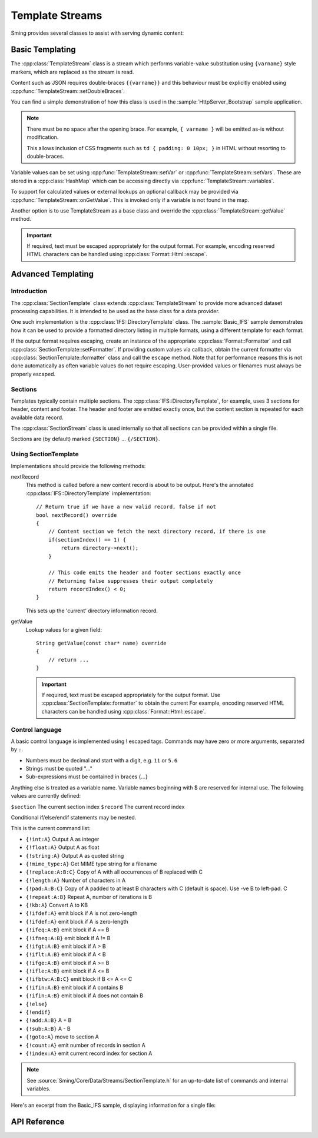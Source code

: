 Template Streams
================

.. highlight:: c++

Sming provides several classes to assist with serving dynamic content:

Basic Templating
----------------

The :cpp:class:`TemplateStream` class is a stream which performs variable-value substitution using
``{varname}`` style markers, which are replaced as the stream is read.

Content such as JSON requires double-braces ``{{varname}}`` and this behaviour must be
explicitly enabled using :cpp:func:`TemplateStream::setDoubleBraces`.

You can find a simple demonstration of how this class is used in the
:sample:`HttpServer_Bootstrap` sample application.

.. note::

    There must be no space after the opening brace.
    For example, ``{ varname }`` will be emitted as-is without modification.

    This allows inclusion of CSS fragments such as ``td { padding: 0 10px; }`` in HTML
    without resorting to double-braces.

Variable values can be set using :cpp:func:`TemplateStream::setVar` or :cpp:func:`TemplateStream::setVars`.
These are stored in a :cpp:class:`HashMap` which can be accessing directly via :cpp:func:`TemplateStream::variables`.

To support for calculated values or external lookups an optional callback may
be provided via :cpp:func:`TemplateStream::onGetValue`.
This is invoked only if a variable is not found in the map.

Another option is to use TemplateStream as a base class and override the :cpp:class:`TemplateStream::getValue` method.

.. important::

    If required, text must be escaped appropriately for the output format.
    For example, encoding reserved HTML characters can be handled using :cpp:class:`Format::Html::escape`.


Advanced Templating
-------------------

Introduction
~~~~~~~~~~~~

The :cpp:class:`SectionTemplate` class extends :cpp:class:`TemplateStream` to provide more advanced dataset processing capabilities.
It is intended to be used as the base class for a data provider.

One such implementation is the :cpp:class:`IFS::DirectoryTemplate` class.
The :sample:`Basic_IFS` sample demonstrates how it can be used to provide a formatted directory
listing in multiple formats, using a different template for each format.

If the output format requires escaping, create an instance of the appropriate :cpp:class:`Format::Formatter`
and call :cpp:class:`SectionTemplate::setFormatter`.
If providing custom values via callback, obtain the current formatter via :cpp:class:`SectionTemplate::formatter`
class and call the ``escape`` method.
Note that for performance reasons this is not done automatically as often variable values
do not require escaping. User-provided values or filenames must always be properly escaped.


Sections
~~~~~~~~

Templates typically contain multiple sections.
The :cpp:class:`IFS::DirectoryTemplate`, for example, uses 3 sections for header, content and footer.
The header and footer are emitted exactly once, but the content section is repeated for each available data record.

The :cpp:class:`SectionStream` class is used internally so that all sections can be provided within a single file.

Sections are (by default) marked ``{SECTION}`` ... ``{/SECTION}``.


Using SectionTemplate
~~~~~~~~~~~~~~~~~~~~~

Implementations should provide the following methods:

nextRecord
    This method is called before a new content record is about to be output.
    Here's the annotated :cpp:class:`IFS::DirectoryTemplate` implementation::

        // Return true if we have a new valid record, false if not
        bool nextRecord() override
        {
            // Content section we fetch the next directory record, if there is one
            if(sectionIndex() == 1) {
                return directory->next();
            }

            // This code emits the header and footer sections exactly once
            // Returning false suppresses their output completely
            return recordIndex() < 0;
        }

    This sets up the 'current' directory information record.


getValue
    Lookup values for a given field::

        String getValue(const char* name) override
        {
            // return ...
        }

    .. important::

       If required, text must be escaped appropriately for the output format.
       Use :cpp:class:`SectionTemplate::formatter` to obtain the current
       For example, encoding reserved HTML characters can be handled using :cpp:class:`Format::Html::escape`.


Control language
~~~~~~~~~~~~~~~~

A basic control language is implemented using ! escaped tags.
Commands may have zero or more arguments, separated by ``:``.

- Numbers must be decimal and start with a digit, e.g. ``11`` or ``5.6``
- Strings must be quoted "..."
- Sub-expressions must be contained in braces {...}

Anything else is treated as a variable name.
Variable names beginning with $ are reserved for internal use.
The following values are currently defined:

``$section`` The current section index
``$record`` The current record index

Conditional if/else/endif statements may be nested.

This is the current command list:

- ``{!int:A}`` Output A as integer
- ``{!float:A}`` Output A as float
- ``{!string:A}`` Output A as quoted string
- ``{!mime_type:A}`` Get MIME type string for a filename
- ``{!replace:A:B:C}`` Copy of A with all occurrences of B replaced with C
- ``{!length:A}`` Number of characters in A
- ``{!pad:A:B:C}`` Copy of A padded to at least B characters with C (default is space). Use -ve B to left-pad. C
- ``{!repeat:A:B}`` Repeat A, number of iterations is B
- ``{!kb:A}`` Convert A to KB
- ``{!ifdef:A}`` emit block if A is not zero-length
- ``{!ifdef:A}`` emit block if A is zero-length
- ``{!ifeq:A:B}`` emit block if A == B
- ``{!ifneq:A:B}`` emit block if A != B
- ``{!ifgt:A:B}`` emit block if A > B
- ``{!iflt:A:B}`` emit block if A < B
- ``{!ifge:A:B}`` emit block if A >= B
- ``{!ifle:A:B}`` emit block if A <= B
- ``{!ifbtw:A:B:C}`` emit block if B <= A <= C
- ``{!ifin:A:B}`` emit block if A contains B
- ``{!ifin:A:B}`` emit block if A does not contain B
- ``{!else}``
- ``{!endif}``
- ``{!add:A:B}`` A + B
- ``{!sub:A:B}`` A - B
- ``{!goto:A}`` move to section A
- ``{!count:A}`` emit number of records in section A
- ``{!index:A}`` emit current record index for section A

.. note::

   See :source:`Sming/Core/Data/Streams/SectionTemplate.h` for an up-to-date list of commands and internal variables.

Here's an excerpt from the Basic_IFS sample, displaying information for a single file:

.. highlight:: html

   {!iflt:$record:100} <!-- If $record < 100 -->
       <tr>
           <td>{$record}</td>
           <td>{file_id}</td>
           <td><a href="{path}{name}"><span style='font-size:20px'>{icon}</span> {name}</a></td>
           <td>{!mime_type:name}</td>
           <td>{modified}</td>
           {!ifin:attr:"D"} <!-- Value of 'attr' variable contains "D" ->
               <td></td><td></td>
           {!else}
               <td>{size}<br>{!kb:size}&nbsp;KB</td>
               <td>{original_size}<br>{!kb:original_size}&nbsp;KB</td>
           {!endif}
           <td>{!replace:attr_long:", ":"<br>"}</td>
           <td>{compression}</td>
           <td>{access_long}</td>
       </tr>
   {!else} <!-- $record >= 100 -->
       Too many records {$record}
   {!endif}



API Reference
-------------

.. doxygenclass:: TemplateStream
   :members:

.. doxygenclass:: SectionTemplate
   :members:

.. doxygenclass:: SectionStream
   :members:

